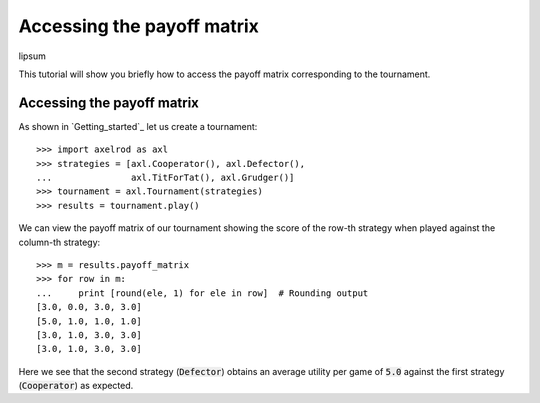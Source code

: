 Accessing the payoff matrix
===========================

lipsum

This tutorial will show you briefly how to access the payoff matrix
corresponding to the tournament.

Accessing the payoff matrix
---------------------------

As shown in `Getting_started`_ let us create a tournament::

    >>> import axelrod as axl
    >>> strategies = [axl.Cooperator(), axl.Defector(),
    ...               axl.TitForTat(), axl.Grudger()]
    >>> tournament = axl.Tournament(strategies)
    >>> results = tournament.play()

We can view the payoff matrix of our tournament showing the score of the row-th
strategy when played against the column-th strategy::

    >>> m = results.payoff_matrix
    >>> for row in m:
    ...     print [round(ele, 1) for ele in row]  # Rounding output
    [3.0, 0.0, 3.0, 3.0]
    [5.0, 1.0, 1.0, 1.0]
    [3.0, 1.0, 3.0, 3.0]
    [3.0, 1.0, 3.0, 3.0]

Here we see that the second strategy (:code:`Defector`) obtains an average
utility per game of :code:`5.0` against the first strategy (:code:`Cooperator`)
as expected.

